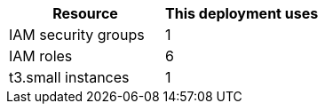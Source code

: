 // Replace the <n> in each row to specify the number of resources used in this deployment. Remove the rows for resources that aren’t used.
|===
|Resource |This deployment uses

// Space needed to maintain table headers
|IAM security groups |1
|IAM roles |6
|t3.small instances |1
|===
